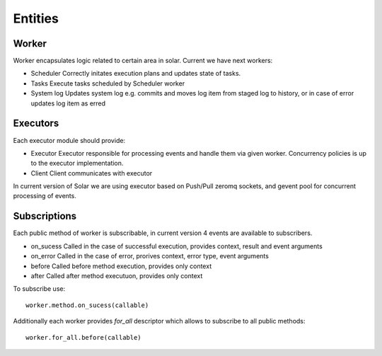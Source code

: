 .. _orchestration_entities:

Entities
========

Worker
------

Worker encapsulates logic related to certain area in solar.
Current we have next workers:

* Scheduler
  Correctly initates execution plans and updates state of tasks.
* Tasks
  Execute tasks scheduled by Scheduler worker
* System log
  Updates system log e.g. commits and moves log item from staged log
  to history, or in case of error updates log item as erred

Executors
---------

Each executor module should provide:

* Executor
  Executor responsible for processing events and handle them via given
  worker. Concurrency policies is up to the executor implementation.
* Client
  Client communicates with executor

In current version of Solar we are using executor based on Push/Pull
zeromq sockets, and gevent pool for concurrent processing of events.

Subscriptions
-------------

Each public method of worker is subscribable, in current version
4 events are available to subscribers.

* on_sucess
  Called in the case of successful execution, provides context, result
  and event arguments
* on_error
  Called in the case of error, prorives context, error type, event
  arguments
* before
  Called before method execution, provides only context
* after
  Called after method executuon, provides only context

To subscribe use::

    worker.method.on_sucess(callable)

Additionally each worker provides *for_all* descriptor which allows
to subscribe to all public methods::

    worker.for_all.before(callable)
